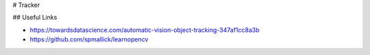 # Tracker

## Useful Links

* https://towardsdatascience.com/automatic-vision-object-tracking-347af1cc8a3b
* https://github.com/spmallick/learnopencv